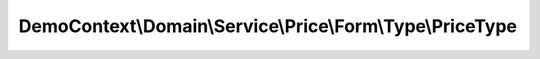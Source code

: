 ----------------------------------------------------------
DemoContext\\Domain\\Service\\Price\\Form\\Type\\PriceType
----------------------------------------------------------

.. php:namespace: DemoContext\\Domain\\Service\\Price\\Form\\Type

.. php:class:: PriceType

    .. php:method:: buildForm(FormBuilderInterface $builder, $options)

        :type $builder: FormBuilderInterface
        :param $builder:
        :param $options:

    .. php:method:: getName()

    .. php:method:: configureOptions(OptionsResolver $resolver)

        :type $resolver: OptionsResolver
        :param $resolver:
